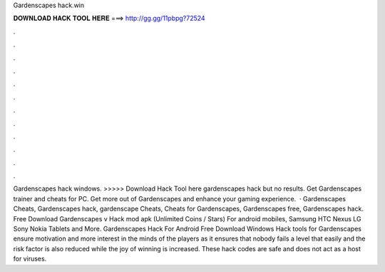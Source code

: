 Gardenscapes hack.win

𝐃𝐎𝐖𝐍𝐋𝐎𝐀𝐃 𝐇𝐀𝐂𝐊 𝐓𝐎𝐎𝐋 𝐇𝐄𝐑𝐄 ===> http://gg.gg/11pbpg?72524

.

.

.

.

.

.

.

.

.

.

.

.

Gardenscapes hack windows. >>>>> Download Hack Tool here gardenscapes hack but no results. Get Gardenscapes trainer and cheats for PC. Get more out of Gardenscapes and enhance your gaming experience.  · Gardenscapes Cheats, Gardenscapes hack, gardenscape Cheats, Cheats for Gardenscapes, Gardenscapes free, Gardenscapes hack. Free Download Gardenscapes v Hack mod apk (Unlimited Coins / Stars) For android mobiles, Samsung HTC Nexus LG Sony Nokia Tablets and More. Gardenscapes Hack For Android Free Download Windows  Hack tools for Gardenscapes ensure motivation and more interest in the minds of the players as it ensures that nobody fails a level that easily and the risk factor is also reduced while the joy of winning is increased. These hack codes are safe and does not act as a host for viruses.
